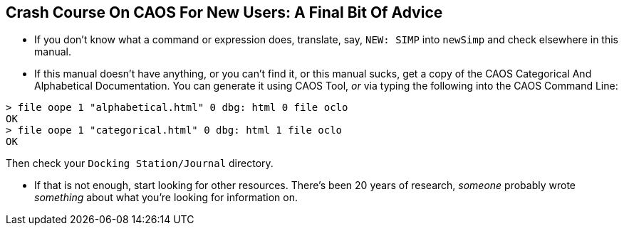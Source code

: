 ## Crash Course On CAOS For New Users: A Final Bit Of Advice

// DIRECTION: Don't have infinite time to write all this.
// Point to other resources.

* If you don't know what a command or expression does, translate, say, `NEW: SIMP` into `newSimp` and check elsewhere in this manual.

* If this manual doesn't have anything, or you can't find it, or this manual sucks, get a copy of the CAOS Categorical And Alphabetical Documentation. You can generate it using CAOS Tool, _or_ via typing the following into the CAOS Command Line:

```
> file oope 1 "alphabetical.html" 0 dbg: html 0 file oclo
OK
> file oope 1 "categorical.html" 0 dbg: html 1 file oclo
OK
```

Then check your `Docking Station/Journal` directory.

* If that is not enough, start looking for other resources. There's been 20 years of research, _someone_ probably wrote _something_ about what you're looking for information on.
